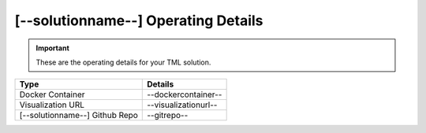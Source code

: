 [--solutionname--] Operating Details
====================================

.. important::
   These are the operating details for your TML solution.

.. list-table::

   * - **Type**
     - **Details**
   * - Docker Container
     - --dockercontainer--
   * - Visualization URL
     - --visualizationurl--
   * - [--solutionname--] Github Repo
     - --gitrepo--
